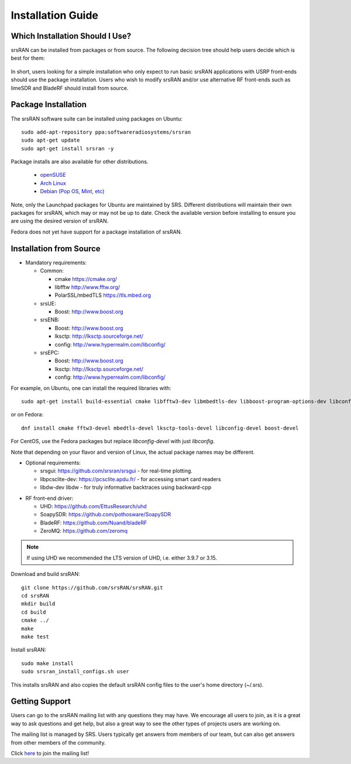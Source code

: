 .. _gen_installation:

Installation Guide
==================

Which Installation Should I Use? 
**************************************

srsRAN can be installed from packages or from source. The following decision tree should help users decide which is best for them: 

.. figure:: .imgs/download_decision.png
	:align: center

In short, users looking for a simple installation who only expect to run basic srsRAN applications with USRP front-ends should use the package installation.
Users who wish to modify srsRAN and/or use alternative RF front-ends such as limeSDR and BladeRF should install from source.

Package Installation
*********************

The srsRAN software suite can be installed using packages on Ubuntu::

  sudo add-apt-repository ppa:softwareradiosystems/srsran
  sudo apt-get update
  sudo apt-get install srsran -y
  
Package installs are also available for other distributions.

 - `openSUSE <https://software.opensuse.org/package/srsRAN?search_term=srsran>`_
 - `Arch Linux <https://www.archlinux.org/packages/?q=srsRAN>`_
 - `Debian (Pop OS, Mint, etc) <https://packages.debian.org/search?suite=default&section=all&arch=any&searchon=names&keywords=srsRAN>`_ 
 
Note, only the Launchpad packages for Ubuntu are maintained by SRS. Different distributions will maintain their own packages for srsRAN, which may or may not be up to date. Check the available version before installing 
to ensure you are using the desired version of srsRAN. 

Fedora does not yet have support for a package installation of srsRAN. 

Installation from Source
************************

* Mandatory requirements: 

  * Common:

    * cmake              https://cmake.org/
    * libfftw            http://www.fftw.org/
    * PolarSSL/mbedTLS   https://tls.mbed.org

  * srsUE:

    * Boost:             http://www.boost.org

  * srsENB:

    * Boost:             http://www.boost.org
    * lksctp:            http://lksctp.sourceforge.net/
    * config:            http://www.hyperrealm.com/libconfig/

  * srsEPC:

    * Boost:             http://www.boost.org
    * lksctp:            http://lksctp.sourceforge.net/
    * config:            http://www.hyperrealm.com/libconfig/

For example, on Ubuntu, one can install the required libraries with::

  sudo apt-get install build-essential cmake libfftw3-dev libmbedtls-dev libboost-program-options-dev libconfig++-dev libsctp-dev

or on Fedora::

  dnf install cmake fftw3-devel mbedtls-devel lksctp-tools-devel libconfig-devel boost-devel

For CentOS, use the Fedora packages but replace `libconfig-devel` with just `libconfig`.

Note that depending on your flavor and version of Linux, the actual package names may be different.

* Optional requirements: 

  * srsgui:              https://github.com/srsran/srsgui - for real-time plotting.
  * libpcsclite-dev:     https://pcsclite.apdu.fr/ - for accessing smart card readers
  * libdw-dev            libdw - for truly informative backtraces using backward-cpp

.. _Drivers:

* RF front-end driver:

  * UHD:                 https://github.com/EttusResearch/uhd
  * SoapySDR:            https://github.com/pothosware/SoapySDR
  * BladeRF:             https://github.com/Nuand/bladeRF
  * ZeroMQ:              https://github.com/zeromq

.. note::
	If using UHD we recommended the LTS version of UHD, i.e. either 3.9.7 or 3.15.

Download and build srsRAN::

  git clone https://github.com/srsRAN/srsRAN.git
  cd srsRAN
  mkdir build
  cd build
  cmake ../
  make
  make test

Install srsRAN::

  sudo make install
  sudo srsran_install_configs.sh user

This installs srsRAN and also copies the default srsRAN config files to
the user's home directory (~/.srs).

Getting Support
***************

Users can go to the srsRAN mailing list with any questions they may have. We encourage all users to join, 
as it is a great way to ask questions and get help, but also a great way to see the other types of projects 
users are working on. 

The mailing list is managed by SRS. Users typically get answers from members of our team, but can also get answers from other members of the community. 

Click `here <https://lists.srsran.com/mailman/listinfo/srsran-users>`_  to join the mailing list! 
